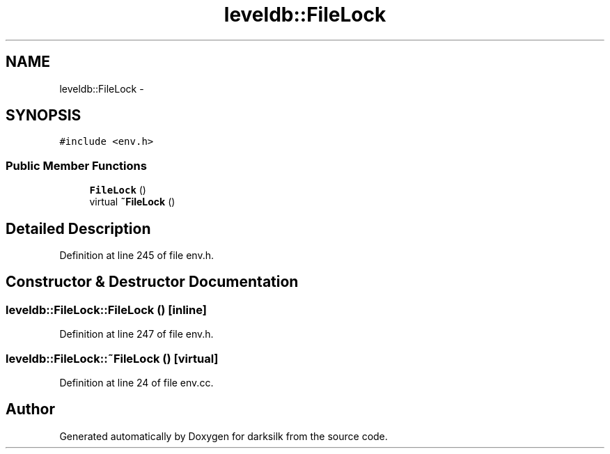 .TH "leveldb::FileLock" 3 "Wed Feb 10 2016" "Version 1.0.0.0" "darksilk" \" -*- nroff -*-
.ad l
.nh
.SH NAME
leveldb::FileLock \- 
.SH SYNOPSIS
.br
.PP
.PP
\fC#include <env\&.h>\fP
.SS "Public Member Functions"

.in +1c
.ti -1c
.RI "\fBFileLock\fP ()"
.br
.ti -1c
.RI "virtual \fB~FileLock\fP ()"
.br
.in -1c
.SH "Detailed Description"
.PP 
Definition at line 245 of file env\&.h\&.
.SH "Constructor & Destructor Documentation"
.PP 
.SS "leveldb::FileLock::FileLock ()\fC [inline]\fP"

.PP
Definition at line 247 of file env\&.h\&.
.SS "leveldb::FileLock::~FileLock ()\fC [virtual]\fP"

.PP
Definition at line 24 of file env\&.cc\&.

.SH "Author"
.PP 
Generated automatically by Doxygen for darksilk from the source code\&.
